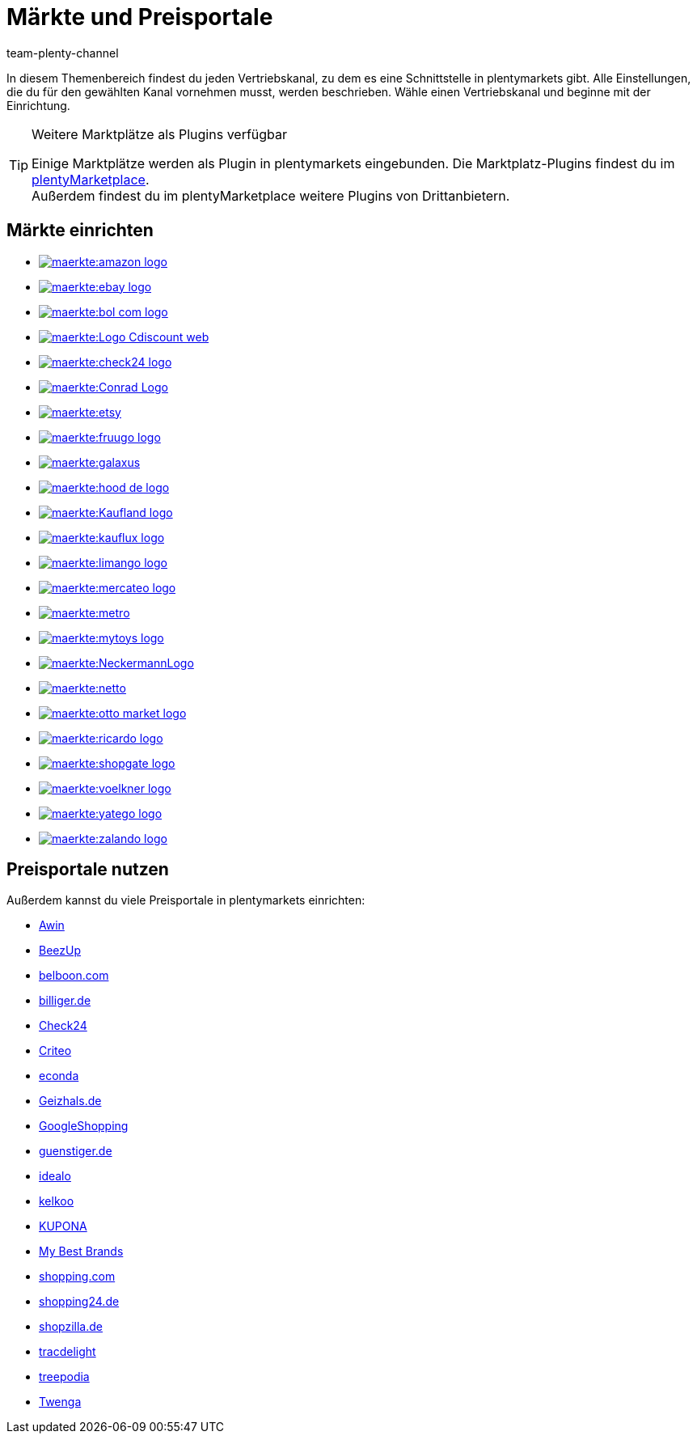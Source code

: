 = Märkte und Preisportale
:keywords: Marktplatz, Marktplatz, Marktplätze, Marktplätze, Multi-Channel, Multichannel, Preisportal, Preissuchmaschine, Märkte, Märkte, Markt, Markt, Preisportale, Preisportale, Preisportal, Preisportal
:description: Erfahre, wie du Schnittstellen zu allen verfügbaren Vertriebskanälen, wie Marktplätzen und Preisportalen, in deinem plentymarkets System einrichtest.
:author: team-plenty-channel

In diesem Themenbereich findest du jeden Vertriebskanal, zu dem es eine Schnittstelle in plentymarkets gibt. Alle Einstellungen, die du für den gewählten Kanal vornehmen musst, werden beschrieben. Wähle einen Vertriebskanal und beginne mit der Einrichtung.

[TIP]
.Weitere Marktplätze als Plugins verfügbar
====
Einige Marktplätze werden als Plugin in plentymarkets eingebunden. Die Marktplatz-Plugins findest du im link:https://marketplace.plentymarkets.com/plugins/sales/marktplaetze[plentyMarketplace^]. +
Außerdem findest du im plentyMarketplace weitere Plugins von Drittanbietern.
====

==  Märkte einrichten

[.logoList]
//  Markt: amazon
* xref:maerkte:amazon-einrichten.adoc#[image:maerkte:amazon-logo.png[]]
//  Markt: ebay
* xref:maerkte:ebay-einrichten.adoc#[image:maerkte:ebay-logo.png[]]
//  Markt: bol.com
* xref:maerkte:bol-com.adoc#[image:maerkte:bol-com-logo.png[]]
//  Markt: CDiscount
* xref:maerkte:cdiscount.adoc#[image:maerkte:Logo-Cdiscount-web.png[]]

[.logoList]
//  Markt: Check24
* xref:maerkte:check24.adoc#[image:maerkte:check24-logo.png[]]
//  Markt: Conrad
* xref:maerkte:conrad.adoc#[image:maerkte:Conrad_Logo.png[]]
//  Markt: Etsy
* xref:maerkte:etsy.adoc#[image:maerkte:etsy.png[]]
//  Markt: fruugo
* xref:maerkte:fruugo.adoc#[image:maerkte:fruugo-logo.png[]]

[.logoList]
//  Markt: Galaxus
* xref:maerkte:galaxus.adoc#[image:maerkte:galaxus.png[]]
//  Markt: hood
* xref:maerkte:hood.adoc#[image:maerkte:hood-de-logo.png[]]
//  Markt: Kaufland.de
* xref:maerkte:kaufland-de-einrichten.adoc#[image:maerkte:Kaufland_logo.png[]]
//  Markt: kauflux
* xref:maerkte:kauflux.adoc#[image:maerkte:kauflux-logo.png[]]

[.logoList]
// Markt: limango
* xref:maerkte:limango-einrichten.adoc#[image:maerkte:limango-logo.png[]]
//  Markt: mercateo
* xref:maerkte:mercateo.adoc#[image:maerkte:mercateo-logo.png[]]
//  Markt: metro
* xref:maerkte:metro.adoc#[image:maerkte:metro.png[]]
//  Markt: myToys
* xref:maerkte:mytoys-einrichten.adoc#[image:maerkte:mytoys-logo.png[]]

[.logoList]
//  Markt: neckermann
* xref:maerkte:neckermann-at-einrichten.adoc#[image:maerkte:NeckermannLogo.jpg[]]
//  Markt: Netto
* xref:maerkte:plus-gartenxxl.adoc#[image:maerkte:netto.png[]]
//  Markt: otto
* xref:maerkte:otto-market.adoc#[image:maerkte:otto-market-logo.png[]]
//  Markt: ricardo
* xref:maerkte:ricardo-ch.adoc#[image:maerkte:ricardo-logo.png[]]

[.logoList]
//  Markt: Shopgate
* xref:maerkte:shopgate.adoc#[image:maerkte:shopgate-logo.png[]]
//  Markt: Voelkner
* xref:maerkte:voelkner.adoc#[image:maerkte:voelkner-logo.jpg[]]
//  Markt: yatego
* xref:maerkte:yatego.adoc#[image:maerkte:yatego-logo.png[]]
//  Markt: zalando
* xref:maerkte:zalando.adoc#[image:maerkte:zalando-logo.png[]]

== Preisportale nutzen

Außerdem kannst du viele Preisportale in plentymarkets einrichten:

* xref:maerkte:awin.adoc#[Awin]
* xref:maerkte:beezup.adoc#[BeezUp]
* xref:maerkte:belboon.adoc#[belboon.com]
* xref:maerkte:billiger-de.adoc#[billiger.de]
* xref:maerkte:check24.adoc#[Check24]
* xref:maerkte:criteo.adoc#[Criteo]
* xref:maerkte:econda.adoc#[econda]
* xref:maerkte:geizhals-de.adoc#[Geizhals.de]
* xref:maerkte:google-shopping.adoc#[GoogleShopping]
* xref:maerkte:guenstiger-de.adoc#[guenstiger.de]
* xref:maerkte:idealo-einrichten.adoc#[idealo]
* xref:maerkte:kelkoo.adoc#[kelkoo]
* xref:maerkte:kupona.adoc#[KUPONA]
* xref:maerkte:mybestbrands.adoc#[My Best Brands]
* xref:maerkte:shopping-com.adoc#[shopping.com]
* xref:maerkte:shopping24.adoc#[shopping24.de]
* xref:maerkte:shopzilla.adoc#[shopzilla.de]
* xref:maerkte:tracdelight.adoc#[tracdelight]
* xref:maerkte:treepodia.adoc#[treepodia]
* xref:maerkte:twenga.adoc#[Twenga]
